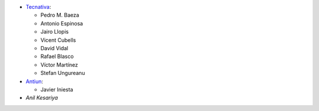 * `Tecnativa <https://www.tecnativa.com>`__:

  * Pedro M. Baeza
  * Antonio Espinosa
  * Jairo Llopis
  * Vicent Cubells
  * David Vidal
  * Rafael Blasco
  * Víctor Martínez
  * Stefan Ungureanu

* `Antiun <https://antiun.com/>`__:

  * Javier Iniesta

* `Anil Kesariya`
